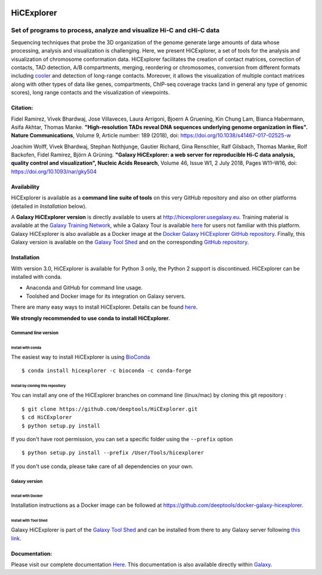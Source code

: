 .. image:: https://travis-ci.org/deeptools/HiCExplorer.svg?branch=master
   :target: https://travis-ci.org/deeptools/HiCExplorer
.. image:: https://readthedocs.org/projects/hicexplorer/badge/?version=latest
   :target: http://hicexplorer.readthedocs.io/?badge=latest
.. image:: https://anaconda.org/bioconda/hicexplorer/badges/installer/conda.svg
   :target: https://anaconda.org/bioconda/hicexplorer
.. image:: https://quay.io/repository/biocontainers/hicexplorer/status
   :target: https://quay.io/repository/biocontainers/hicexplorer
.. image:: https://badge.fury.io/py/HiCExplorer.svg
       :target: https://badge.fury.io/py/HiCExplorer

HiCExplorer
===========

Set of programs to process, analyze and visualize Hi-C and cHi-C data
---------------------------------------------------------------------

Sequencing techniques that probe the 3D organization of the genome generate large amounts of data whose processing,
analysis and visualization is challenging. Here, we present HiCExplorer, a set of tools for the analysis and
visualization of chromosome conformation data. HiCExplorer facilitates the creation of contact matrices, correction
of contacts, TAD detection, A/B compartments, merging, reordering or chromosomes, conversion from different formats including
`cooler <https://github.com/mirnylab/cooler>`_ and detection of long-range contacts. Moreover, it allows the visualization of
multiple contact matrices along with other types of data like genes, compartments, ChIP-seq coverage tracks (and in general
any type of genomic scores), long range contacts and the visualization of viewpoints.


Citation:
^^^^^^^^^


Fidel Ramirez, Vivek Bhardwaj, Jose Villaveces, Laura Arrigoni, Bjoern A Gruening, Kin Chung Lam, Bianca Habermann, Asifa Akhtar, Thomas Manke.
**"High-resolution TADs reveal DNA sequences underlying genome organization in flies". Nature Communications**, Volume 9, Article number: 189 (2018), doi: https://doi.org/10.1038/s41467-017-02525-w

Joachim Wolff, Vivek Bhardwaj, Stephan Nothjunge, Gautier Richard, Gina Renschler, Ralf Gilsbach, Thomas Manke, Rolf Backofen, Fidel Ramírez, Björn A Grüning. 
**"Galaxy HiCExplorer: a web server for reproducible Hi-C data analysis, quality control and visualization", Nucleic Acids Research**, Volume 46, Issue W1, 2 July 2018, Pages W11–W16, doi: https://doi.org/10.1093/nar/gky504

.. image:: ./docs/images/hicex2.png

Availability
^^^^^^^^^^^^

HiCExplorer is available as a **command line suite of tools** on this very GitHub repository and also on other platforms (detailed in *Installation* below).

A **Galaxy HiCExplorer version** is directly available to users at http://hicexplorer.usegalaxy.eu. Training material is available at the `Galaxy Training Network <http://galaxyproject.github.io/training-material/topics/epigenetics/tutorials/hicexplorer/tutorial.html>`_,
while a Galaxy Tour is available `here <https://hicexplorer.usegalaxy.eu/tours/hixexplorer>`_ for users not familiar with this platform. Galaxy HiCExplorer is also available as a Docker image at the `Docker Galaxy HiCExplorer GitHub repository <https://github.com/deeptools/docker-galaxy-hicexplorer>`_. Finally, this Galaxy version is available on the `Galaxy Tool Shed <https://toolshed.g2.bx.psu.edu/>`_ and on the corresponding `GitHub repository <https://github.com/galaxyproject/tools-iuc>`_.



Installation
^^^^^^^^^^^^

With version 3.0, HiCExplorer is available for Python 3 only, the Python 2 support is discontinued. HiCExplorer can be installed with conda.

-  Anaconda and GitHub for command line usage.
-  Toolshed and Docker image for its integration on Galaxy servers.

There are many easy ways to install HiCExplorer. Details can be found
`here <https://hicexplorer.readthedocs.io/en/latest/content/installation.html>`_.


**We strongly recommended to use conda to install HiCExplorer.**


Command line version
++++++++++++++++++++

Install with conda
__________________

The easiest way to install HiCExplorer is using `BioConda <http://bioconda.github.io/>`_
::

   $ conda install hicexplorer -c bioconda -c conda-forge


Install by cloning this repository
__________________________________

You can install any one of the HiCExplorer branches on command line
(linux/mac) by cloning this git repository :

::

    $ git clone https://github.com/deeptools/HiCExplorer.git
    $ cd HiCExplorer
    $ python setup.py install

If you don't have root permission, you can set a specific folder using the ``--prefix`` option

::

	$ python setup.py install --prefix /User/Tools/hicexplorer

If you don't use conda, please take care of all dependencies on your own.

Galaxy version
++++++++++++++

Install with Docker
___________________

Installation instructions as a Docker image can be followed at https://github.com/deeptools/docker-galaxy-hicexplorer.


Install with Tool Shed
______________________

Galaxy HiCExplorer is part of the `Galaxy Tool Shed <https://toolshed.g2.bx.psu.edu/>`_ and can be installed from there to any Galaxy server following `this link <https://toolshed.g2.bx.psu.edu/repository/browse_repository?id=f1554978eeb3da8b>`_.


Documentation:
^^^^^^^^^^^^^^
Please visit our complete documentation `Here <http://hicexplorer.readthedocs.org/>`_. This documentation is also available directly within `Galaxy <http://hicexplorer.usegalaxy.eu/>`_.
